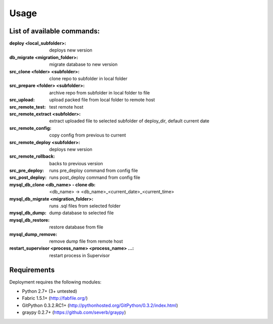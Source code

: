
=====
Usage
=====

List of available commands:
===========================

:deploy <local_subfolder>: deploys new version
:db_migrate <migration_folder>: migrate database to new version
:src_clone <folder> <subfolder>: clone repo to subfolder in local folder
:src_prepare <folder> <subfolder>: archive repo from subfolder in local folder to file
:src_upload: upload packed file from local folder to remote host
:src_remote_test: test remote host
:src_remote_extract <subfolder>: extract uploaded file to selected subfolder of deploy_dir, default current date
:src_remote_config: copy config from previous to current
:src_remote_deploy <subfolder>: deploys new version
:src_remote_rollback: backs to previous version
:src_pre_deploy: runs pre_deploy command from config file
:src_post_deploy: runs post_deploy command from config file
:mysql_db_clone <db_name> - clone db: <db_name> -> <db_name>_<current_date>_<current_time>
:mysql_db_migrate <migration_folder>: runs .sql files from selected folder
:mysql_db_dump: dump database to selected file
:mysql_db_restore: restore database from file
:mysql_dump_remove: remove dump file from remote host
:restart_supervisor <process_name> <process_name> ...: restart process in Supervisor

Requirements
============

Deployment requires the following modules:

* Python 2.7+ (3+ untested)
* Fabric 1.5.1+ (http://fabfile.org/)
* GitPython 0.3.2.RC1+ (http://pythonhosted.org/GitPython/0.3.2/index.html)
* graypy 0.2.7+ (https://github.com/severb/graypy)
